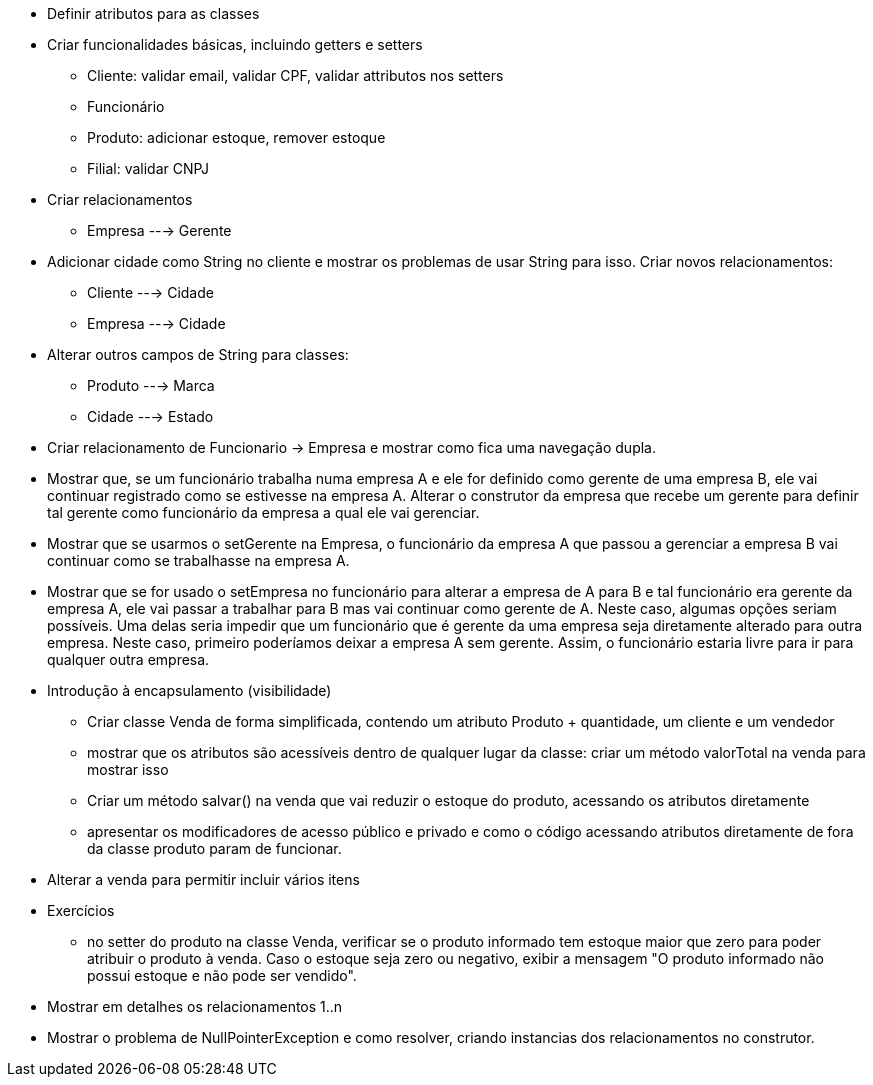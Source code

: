- Definir atributos para as classes
- Criar funcionalidades básicas, incluindo getters e setters
    * Cliente: validar email, validar CPF, validar attributos nos setters
    * Funcionário
    * Produto: adicionar estoque, remover estoque
    * Filial: validar CNPJ



- Criar relacionamentos
    * Empresa ---> Gerente

- Adicionar cidade como String no cliente e mostrar os problemas de usar String para isso. Criar novos relacionamentos:
    * Cliente ---> Cidade
    * Empresa ---> Cidade

- Alterar outros campos de String para classes:
    * Produto ---> Marca
    * Cidade  ---> Estado

- Criar relacionamento de Funcionario -> Empresa e mostrar como fica uma navegação dupla.
- Mostrar que, se um funcionário trabalha numa empresa A e ele for definido como gerente de uma empresa B,
  ele vai continuar registrado como se estivesse na empresa A.
  Alterar o construtor da empresa que recebe um gerente para definir tal gerente como funcionário da empresa a qual ele vai gerenciar.
- Mostrar que se usarmos o setGerente na Empresa, o funcionário da empresa A que passou a gerenciar a empresa B vai continuar como se trabalhasse na empresa A.
- Mostrar que se for usado o setEmpresa no funcionário para alterar a empresa de A para B e tal funcionário era gerente da empresa A, ele vai passar a trabalhar para B mas vai continuar como gerente de A.
  Neste caso, algumas opções seriam possíveis. Uma delas seria impedir que um funcionário que é gerente da uma empresa seja diretamente alterado para outra empresa. Neste caso, primeiro poderíamos deixar a empresa A sem gerente. Assim, o funcionário estaria livre para ir para qualquer outra empresa.

- Introdução à encapsulamento (visibilidade)
    * Criar classe Venda de forma simplificada, contendo um atributo Produto + quantidade, um cliente e um vendedor
    * mostrar que os atributos são acessíveis dentro de qualquer lugar da classe: criar um método valorTotal na venda para mostrar isso
    * Criar um método salvar() na venda que vai reduzir o estoque do produto,
      acessando os atributos diretamente
    * apresentar os modificadores de acesso público e privado e como o código acessando 
      atributos diretamente de fora da classe produto param de funcionar.

- Alterar a venda para permitir incluir vários itens

- Exercícios
  * no setter do produto na classe Venda, verificar se o produto informado
    tem estoque maior que zero para poder atribuir o produto à venda.
    Caso o estoque seja zero ou negativo, exibir a mensagem "O produto informado não possui estoque e não pode ser vendido".

- Mostrar em detalhes os relacionamentos 1..n
- Mostrar o problema de NullPointerException e como resolver, criando instancias dos relacionamentos no construtor.    
